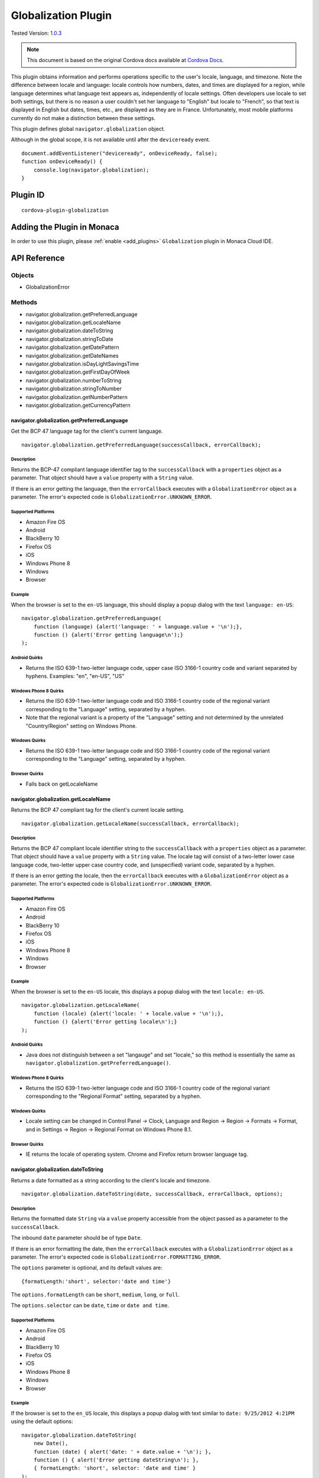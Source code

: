 .. raw:: html

   <!---
       Licensed to the Apache Software Foundation (ASF) under one
       or more contributor license agreements.  See the NOTICE file
       distributed with this work for additional information
       regarding copyright ownership.  The ASF licenses this file
       to you under the Apache License, Version 2.0 (the
       "License"); you may not use this file except in compliance
       with the License.  You may obtain a copy of the License at

         http://www.apache.org/licenses/LICENSE-2.0

       Unless required by applicable law or agreed to in writing,
       software distributed under the License is distributed on an
       "AS IS" BASIS, WITHOUT WARRANTIES OR CONDITIONS OF ANY
       KIND, either express or implied.  See the License for the
       specific language governing permissions and limitations
       under the License.
   -->

================================
Globalization Plugin
================================

.. rst-class:: right-menu

Tested Version: `1.0.3 <https://github.com/apache/cordova-plugin-globalization/releases/tag/1.0.3>`_

.. note:: 
    
    This document is based on the original Cordova docs available at `Cordova Docs <https://github.com/apache/cordova-plugin-globalization>`_.

This plugin obtains information and performs operations specific to the user's locale, language, and timezone. Note the difference between locale and language: locale controls how numbers, dates, and times are displayed for a region, while language determines what language text appears as, independently of locale settings. Often developers use locale to set both settings, but there is no reason a user couldn't set her language to "English" but locale to "French", so that text is displayed in English but dates, times, etc., are displayed as they are in France. Unfortunately, most mobile platforms currently do not make a distinction between these settings.

This plugin defines global ``navigator.globalization`` object.

Although in the global scope, it is not available until after the ``deviceready`` event.

::

    document.addEventListener("deviceready", onDeviceReady, false);
    function onDeviceReady() {
        console.log(navigator.globalization);
    }

Plugin ID
================================

::
  
  cordova-plugin-globalization


Adding the Plugin in Monaca
=========================================

In order to use this plugin, please :ref:`enable <add_plugins>` ``Globalization`` plugin in Monaca Cloud IDE.

API Reference
=========================================

Objects
-------

-  GlobalizationError

Methods
-------

-  navigator.globalization.getPreferredLanguage
-  navigator.globalization.getLocaleName
-  navigator.globalization.dateToString
-  navigator.globalization.stringToDate
-  navigator.globalization.getDatePattern
-  navigator.globalization.getDateNames
-  navigator.globalization.isDayLightSavingsTime
-  navigator.globalization.getFirstDayOfWeek
-  navigator.globalization.numberToString
-  navigator.globalization.stringToNumber
-  navigator.globalization.getNumberPattern
-  navigator.globalization.getCurrencyPattern

navigator.globalization.getPreferredLanguage
^^^^^^^^^^^^^^^^^^^^^^^^^^^^^^^^^^^^^^^^^^^^^^^^^^^^^^^^^^^

Get the BCP 47 language tag for the client's current language.

::

    navigator.globalization.getPreferredLanguage(successCallback, errorCallback);

Description
~~~~~~~~~~~

Returns the BCP-47 compliant language identifier tag to the ``successCallback`` with a ``properties`` object as a parameter. That object should have a ``value`` property with a ``String`` value.

If there is an error getting the language, then the ``errorCallback`` executes with a ``GlobalizationError`` object as a parameter. The error's expected code is ``GlobalizationError.UNKNOWN_ERROR``.

Supported Platforms
~~~~~~~~~~~~~~~~~~~

-  Amazon Fire OS
-  Android
-  BlackBerry 10
-  Firefox OS
-  iOS
-  Windows Phone 8
-  Windows
-  Browser

Example
~~~~~~~

When the browser is set to the ``en-US`` language, this should display a popup dialog with the text ``language: en-US``:

::

    navigator.globalization.getPreferredLanguage(
        function (language) {alert('language: ' + language.value + '\n');},
        function () {alert('Error getting language\n');}
    );

Android Quirks
~~~~~~~~~~~~~~

-  Returns the ISO 639-1 two-letter language code, upper case ISO 3166-1 country code and variant separated by hyphens. Examples: "en", "en-US", "US"

Windows Phone 8 Quirks
~~~~~~~~~~~~~~~~~~~~~~

-  Returns the ISO 639-1 two-letter language code and ISO 3166-1 country code of the regional variant corresponding to the "Language" setting, separated by a hyphen.
-  Note that the regional variant is a property of the "Language" setting and not determined by the unrelated "Country/Region" setting on Windows Phone.

Windows Quirks
~~~~~~~~~~~~~~

-  Returns the ISO 639-1 two-letter language code and ISO 3166-1 country code of the regional variant corresponding to the "Language" setting, separated by a hyphen.

Browser Quirks
~~~~~~~~~~~~~~

-  Falls back on getLocaleName

navigator.globalization.getLocaleName
^^^^^^^^^^^^^^^^^^^^^^^^^^^^^^^^^^^^^

Returns the BCP 47 compliant tag for the client's current locale setting.

::

    navigator.globalization.getLocaleName(successCallback, errorCallback);

Description
~~~~~~~~~~~

Returns the BCP 47 compliant locale identifier string to the ``successCallback`` with a ``properties`` object as a parameter. That object should have a ``value`` property with a ``String`` value. The locale tag will consist of a two-letter lower case language code, two-letter upper case country code, and (unspecified) variant code, separated by a hyphen.

If there is an error getting the locale, then the ``errorCallback`` executes with a ``GlobalizationError`` object as a parameter. The error's expected code is ``GlobalizationError.UNKNOWN_ERROR``.

Supported Platforms
~~~~~~~~~~~~~~~~~~~

-  Amazon Fire OS
-  Android
-  BlackBerry 10
-  Firefox OS
-  iOS
-  Windows Phone 8
-  Windows
-  Browser

Example
~~~~~~~

When the browser is set to the ``en-US`` locale, this displays a popup dialog with the text ``locale: en-US``.

::

    navigator.globalization.getLocaleName(
        function (locale) {alert('locale: ' + locale.value + '\n');},
        function () {alert('Error getting locale\n');}
    );

Android Quirks
~~~~~~~~~~~~~~

-  Java does not distinguish between a set "langauge" and set "locale," so this method is essentially the same as ``navigator.globalization.getPreferredLanguage()``.

Windows Phone 8 Quirks
~~~~~~~~~~~~~~~~~~~~~~

-  Returns the ISO 639-1 two-letter language code and ISO 3166-1 country code of the regional variant corresponding to the "Regional Format" setting, separated by a hyphen.

Windows Quirks
~~~~~~~~~~~~~~

-  Locale setting can be changed in Control Panel -> Clock, Language and Region -> Region -> Formats -> Format, and in Settings -> Region -> Regional Format on Windows Phone 8.1.

Browser Quirks
~~~~~~~~~~~~~~

-  IE returns the locale of operating system. Chrome and Firefox return browser language tag.

navigator.globalization.dateToString
^^^^^^^^^^^^^^^^^^^^^^^^^^^^^^^^^^^^

Returns a date formatted as a string according to the client's locale and timezone.

::

    navigator.globalization.dateToString(date, successCallback, errorCallback, options);

Description
~~~~~~~~~~~

Returns the formatted date ``String`` via a ``value`` property accessible from the object passed as a parameter to the ``successCallback``.

The inbound ``date`` parameter should be of type ``Date``.

If there is an error formatting the date, then the ``errorCallback`` executes with a ``GlobalizationError`` object as a parameter. The error's expected code is ``GlobalizationError.FORMATTING_ERROR``.

The ``options`` parameter is optional, and its default values are:

::

    {formatLength:'short', selector:'date and time'}

The ``options.formatLength`` can be ``short``, ``medium``, ``long``, or ``full``.

The ``options.selector`` can be ``date``, ``time`` or ``date and time``.

Supported Platforms
~~~~~~~~~~~~~~~~~~~

-  Amazon Fire OS
-  Android
-  BlackBerry 10
-  Firefox OS
-  iOS
-  Windows Phone 8
-  Windows
-  Browser

Example
~~~~~~~

If the browser is set to the ``en_US`` locale, this displays a popup dialog with text similar to ``date: 9/25/2012 4:21PM`` using the default options:

::

    navigator.globalization.dateToString(
        new Date(),
        function (date) { alert('date: ' + date.value + '\n'); },
        function () { alert('Error getting dateString\n'); },
        { formatLength: 'short', selector: 'date and time' }
    );

Android Quirks
~~~~~~~~~~~~~~

-  ``formatLength`` options are a subset of Unicode `UTS #35 <http://unicode.org/reports/tr35/tr35-4.html>`__. The default option ``short`` depends on a user selected date format within ``Settings -> System -> Date & time -> Choose date format``, which provide a ``year`` pattern only with 4 digits, not 2 digits. This means that it is not completely aligned with `ICU <http://demo.icu-project.org/icu-bin/locexp?d_=en_US&_=en_US>`__.

Windows Phone 8 Quirks
~~~~~~~~~~~~~~~~~~~~~~

-  The ``formatLength`` option supports only ``short`` and ``full`` values.

-  The pattern for 'date and time' selector is always a full datetime format.

-  The returned value may be not completely aligned with ICU depending on a user locale.

Windows Quirks
~~~~~~~~~~~~~~

-  The ``formatLength`` option supports only ``short`` and ``full`` values.

-  The pattern for 'date and time' selector is always a full datetime format.

-  The returned value may be not completely aligned with ICU depending on a user locale.

Browser Quirks
~~~~~~~~~~~~~~

-  Only 79 locales are supported because moment.js is used in this method.

-  The returned value may be not completely aligned with ICU depending on a user locale.

-  ``time`` selector supports ``full`` and ``short`` formatLength only.

Firefox OS Quirks
~~~~~~~~~~~~~~~~~

-  ``formatLength`` is not distinguishing ``long`` and ``full``

-  only one method of displaying date (no ``long`` or ``full`` version)

navigator.globalization.getCurrencyPattern
^^^^^^^^^^^^^^^^^^^^^^^^^^^^^^^^^^^^^^^^^^^^^^^^^^^^^^^^^^^

Returns a pattern string to format and parse currency values according to the client's user preferences and ISO 4217 currency code.

::
    
    navigator.globalization.getCurrencyPattern(currencyCode, successCallback, errorCallback);

Description
~~~~~~~~~~~

Returns the pattern to the ``successCallback`` with a ``properties`` object as a parameter. That object should contain the following properties:

-  **pattern**: The currency pattern to format and parse currency values. The patterns follow `Unicode Technical Standard #35 <http://unicode.org/reports/tr35/tr35-4.html>`__. *(String)*

-  **code**: The ISO 4217 currency code for the pattern. *(String)*

-  **fraction**: The number of fractional digits to use when parsing and formatting currency. *(Number)*

-  **rounding**: The rounding increment to use when parsing and formatting. *(Number)*

-  **decimal**: The decimal symbol to use for parsing and formatting. *(String)*

-  **grouping**: The grouping symbol to use for parsing and formatting. *(String)*

The inbound ``currencyCode`` parameter should be a ``String`` of one of the ISO 4217 currency codes, for example 'USD'.

If there is an error obtaining the pattern, then the ``errorCallback`` executes with a ``GlobalizationError`` object as a parameter. The error's expected code is ``GlobalizationError.FORMATTING_ERROR``.

Supported Platforms
~~~~~~~~~~~~~~~~~~~

-  Amazon Fire OS
-  Android
-  BlackBerry 10
-  iOS
-  Windows

Example
~~~~~~~

When the browser is set to the ``en_US`` locale and the selectedd currency is United States Dollars, this example displays a popup dialog with text similar to the results that follow:

::

    navigator.globalization.getCurrencyPattern(
        'USD',
        function (pattern) {
            alert('pattern: '  + pattern.pattern  + '\n' +
                  'code: '     + pattern.code     + '\n' +
                  'fraction: ' + pattern.fraction + '\n' +
                  'rounding: ' + pattern.rounding + '\n' +
                  'decimal: '  + pattern.decimal  + '\n' +
                  'grouping: ' + pattern.grouping);
        },
        function () { alert('Error getting pattern\n'); }
    );

Expected result:

::

    pattern: $#,##0.##;($#,##0.##)
    code: USD
    fraction: 2
    rounding: 0
    decimal: .
    grouping: ,

Windows Quirks
~~~~~~~~~~~~~~

-  Only 'code' and 'fraction' properties are supported

navigator.globalization.getDateNames
^^^^^^^^^^^^^^^^^^^^^^^^^^^^^^^^^^^^^^^^^^^^^^^^^^^^^^^^^^^

Returns an array of the names of the months or days of the week, depending on the client's user preferences and calendar.

::

    navigator.globalization.getDateNames(successCallback, errorCallback, options);

Description
~~~~~~~~~~~

Returns the array of names to the ``successCallback`` with a ``properties`` object as a parameter. That object contains a ``value`` property with an ``Array`` of ``String`` values. The array features names starting from either the first month in the year or the first day of the week, depending on the option selected.

If there is an error obtaining the names, then the ``errorCallback`` executes with a ``GlobalizationError`` object as a parameter. The error's expected code is ``GlobalizationError.UNKNOWN_ERROR``.

The ``options`` parameter is optional, and its default values are:

::

    {type:'wide', item:'months'}

The value of ``options.type`` can be ``narrow`` or ``wide``.

The value of ``options.item`` can be ``months`` or ``days``.

Supported Platforms
~~~~~~~~~~~~~~~~~~~

-  Amazon Fire OS
-  Android
-  BlackBerry 10
-  Firefox OS
-  iOS
-  Windows Phone 8
-  Windows
-  Browser

Example
~~~~~~~

When the browser is set to the ``en_US`` locale, this example displays a series of twelve popup dialogs, one per month, with text similar to
``month: January``:

::

    navigator.globalization.getDateNames(
        function (names) {
            for (var i = 0; i < names.value.length; i++) {
                alert('month: ' + names.value[i] + '\n');
            }
        },
        function () { alert('Error getting names\n'); },
        { type: 'wide', item: 'months' }
    );

Firefox OS Quirks
~~~~~~~~~~~~~~~~~

-  ``options.type`` supports a ``genitive`` value, important for some languages

Windows Phone 8 Quirks
~~~~~~~~~~~~~~~~~~~~~~

-  The array of months contains 13 elements.

-  The returned array may be not completely aligned with ICU depending on a user locale.

Windows Quirks
~~~~~~~~~~~~~~

-  The array of months contains 12 elements.

-  The returned array may be not completely aligned with ICU depending on a user locale.

Browser Quirks
~~~~~~~~~~~~~~

-  Date names are not completely aligned with ICU

-  The array of months contains 12 elements.

navigator.globalization.getDatePattern
^^^^^^^^^^^^^^^^^^^^^^^^^^^^^^^^^^^^^^

Returns a pattern string to format and parse dates according to the client's user preferences.

::

    navigator.globalization.getDatePattern(successCallback, errorCallback, options);

Description
~~~~~~~~~~~

Returns the pattern to the ``successCallback``. The object passed in as a parameter contains the following properties:

-  **pattern**: The date and time pattern to format and parse dates. The patterns follow `Unicode Technical Standard #35 <http://unicode.org/reports/tr35/tr35-4.html>`__. *(String)*

-  **timezone**: The abbreviated name of the time zone on the client. *(String)*

-  **utc\_offset**: The current difference in seconds between the client's time zone and coordinated universal time. *(Number)*

-  **dst\_offset**: The current daylight saving time offset in seconds between the client's non-daylight saving's time zone and the client's daylight saving's time zone. *(Number)*

If there is an error obtaining the pattern, the ``errorCallback`` executes with a ``GlobalizationError`` object as a parameter. The error's expected code is ``GlobalizationError.PATTERN_ERROR``.

The ``options`` parameter is optional, and defaults to the following values:

::

    {formatLength:'short', selector:'date and time'}

The ``options.formatLength`` can be ``short``, ``medium``, ``long``, or ``full``. The ``options.selector`` can be ``date``, ``time`` or ``date and time``.

Supported Platforms
~~~~~~~~~~~~~~~~~~~

-  Amazon Fire OS
-  Android
-  BlackBerry 10
-  iOS
-  Windows Phone 8
-  Windows
-  Browser

Example
~~~~~~~

When the browser is set to the ``en_US`` locale, this example displays a popup dialog with text such as ``pattern: M/d/yyyy h:mm a``:

::

    function checkDatePattern() {
        navigator.globalization.getDatePattern(
            function (date) { alert('pattern: ' + date.pattern + '\n'); },
            function () { alert('Error getting pattern\n'); },
            { formatLength: 'short', selector: 'date and time' }
        );
    }

Windows Phone 8 Quirks
~~~~~~~~~~~~~~~~~~~~~~

-  The ``formatLength`` supports only ``short`` and ``full`` values.

-  The ``pattern`` for ``date and time`` pattern returns only full datetime format.

-  The ``timezone`` returns the full time zone name.

-  The ``dst_offset`` property is not supported, and always returns zero.

-  The pattern may be not completely aligned with ICU depending on a user locale.

Windows Quirks
~~~~~~~~~~~~~~

-  The ``formatLength`` supports only ``short`` and ``full`` values.

-  The ``pattern`` for ``date and time`` pattern returns only full datetime format.

-  The ``timezone`` returns the full time zone name.

-  The ``dst_offset`` property is not supported, and always returns zero.

-  The pattern may be not completely aligned with ICU depending on a user locale.

Browser Quirks
~~~~~~~~~~~~~~

-  The 'pattern' property is not supported and returns empty string.

-  Only Chrome returns 'timezone' property. Its format is "Part of the world/{City}". Other browsers return empty string.

navigator.globalization.getFirstDayOfWeek
^^^^^^^^^^^^^^^^^^^^^^^^^^^^^^^^^^^^^^^^^^^^^^^^^^^^^^^^^^^

Returns the first day of the week according to the client's user preferences and calendar.

::

    navigator.globalization.getFirstDayOfWeek(successCallback, errorCallback);

Description
~~~~~~~~~~~

The days of the week are numbered starting from 1, where 1 is assumed to be Sunday. Returns the day to the ``successCallback`` with a ``properties`` object as a parameter. That object should have a ``value`` property with a ``Number`` value.

If there is an error obtaining the pattern, then the ``errorCallback`` executes with a ``GlobalizationError`` object as a parameter. The error's expected code is ``GlobalizationError.UNKNOWN_ERROR``.

Supported Platforms
~~~~~~~~~~~~~~~~~~~

-  Amazon Fire OS
-  Android
-  BlackBerry 10
-  Firefox OS
-  iOS
-  Windows Phone 8
-  Windows
-  Browser

Example
~~~~~~~

When the browser is set to the ``en_US`` locale, this displays a popup dialog with text similar to ``day: 1``.

::

    navigator.globalization.getFirstDayOfWeek(
        function (day) {alert('day: ' + day.value + '\n');},
        function () {alert('Error getting day\n');}
    );

Windows Quirks
~~~~~~~~~~~~~~

-  On Windows 8.0/8.1 the value depends on user' calendar preferences. On Windows Phone 8.1 the value depends on current locale.

Browser Quirks
~~~~~~~~~~~~~~

-  Only 79 locales are supported because moment.js is used in this method.

navigator.globalization.getNumberPattern
^^^^^^^^^^^^^^^^^^^^^^^^^^^^^^^^^^^^^^^^^^^^^^^^^^^^^^^^^^^

Returns a pattern string to format and parse numbers according to the client's user preferences.

::

    navigator.globalization.getNumberPattern(successCallback, errorCallback, options);

Description
~~~~~~~~~~~

Returns the pattern to the ``successCallback`` with a ``properties`` object as a parameter. That object contains the following properties:

-  **pattern**: The number pattern to format and parse numbers. The patterns follow `Unicode Technical Standard #35 <http://unicode.org/reports/tr35/tr35-4.html>`__. *(String)*

-  **symbol**: The symbol to use when formatting and parsing, such as a percent or currency symbol. *(String)*

-  **fraction**: The number of fractional digits to use when parsing and formatting numbers. *(Number)*

-  **rounding**: The rounding increment to use when parsing and formatting. *(Number)*

-  **positive**: The symbol to use for positive numbers when parsing and formatting. *(String)*

-  **negative**: The symbol to use for negative numbers when parsing and formatting. *(String)*

-  **decimal**: The decimal symbol to use for parsing and formatting. *(String)*

-  **grouping**: The grouping symbol to use for parsing and formatting. *(String)*

If there is an error obtaining the pattern, then the ``errorCallback`` executes with a ``GlobalizationError`` object as a parameter. The error's expected code is ``GlobalizationError.PATTERN_ERROR``.

The ``options`` parameter is optional, and default values are:

::

    {type:'decimal'}

The ``options.type`` can be ``decimal``, ``percent``, or ``currency``.

Supported Platforms
~~~~~~~~~~~~~~~~~~~

-  Amazon Fire OS
-  Android
-  BlackBerry 10
-  iOS
-  Windows Phone 8
-  Windows
-  Browser

Example
~~~~~~~

When the browser is set to the ``en_US`` locale, this should display a popup dialog with text similar to the results that follow:

::

    navigator.globalization.getNumberPattern(
        function (pattern) {alert('pattern: '  + pattern.pattern  + '\n' +
                                  'symbol: '   + pattern.symbol   + '\n' +
                                  'fraction: ' + pattern.fraction + '\n' +
                                  'rounding: ' + pattern.rounding + '\n' +
                                  'positive: ' + pattern.positive + '\n' +
                                  'negative: ' + pattern.negative + '\n' +
                                  'decimal: '  + pattern.decimal  + '\n' +
                                  'grouping: ' + pattern.grouping);},
        function () {alert('Error getting pattern\n');},
        {type:'decimal'}
    );

Results:

::

    pattern: #,##0.###
    symbol: .
    fraction: 0
    rounding: 0
    positive:
    negative: -
    decimal: .
    grouping: ,

Windows Phone 8 Quirks
~~~~~~~~~~~~~~~~~~~~~~

-  The ``pattern`` property is not supported, and returns an empty string.

-  The ``fraction`` property is not supported, and returns zero.

Windows Quirks
~~~~~~~~~~~~~~

-  The ``pattern`` property is not supported, and returns an empty string.

Browser Quirks
~~~~~~~~~~~~~~

-  getNumberPattern is supported in Chrome only; the only defined property is ``pattern``.

navigator.globalization.isDayLightSavingsTime
^^^^^^^^^^^^^^^^^^^^^^^^^^^^^^^^^^^^^^^^^^^^^^^^^^^^^^^^^^^

Indicates whether daylight savings time is in effect for a given date using the client's time zone and calendar.

::

    navigator.globalization.isDayLightSavingsTime(date, successCallback, errorCallback);

Description
~~~~~~~~~~~

Indicates whether or not daylight savings time is in effect to the ``successCallback`` with a ``properties`` object as a parameter. That object should have a ``dst`` property with a ``Boolean`` value. A ``true`` value indicates that daylight savings time is in effect for the given date, and ``false`` indicates that it is not.

The inbound parameter ``date`` should be of type ``Date``.

If there is an error reading the date, then the ``errorCallback`` executes. The error's expected code is ``GlobalizationError.UNKNOWN_ERROR``.

Supported Platforms
~~~~~~~~~~~~~~~~~~~

-  Amazon Fire OS
-  Android
-  BlackBerry 10
-  Firefox OS
-  iOS
-  Windows Phone 8
-  Windows
-  Browser

Example
~~~~~~~

During the summer, and if the browser is set to a DST-enabled timezone, this should display a popup dialog with text similar to ``dst: true``:

::

    navigator.globalization.isDayLightSavingsTime(
        new Date(),
        function (date) {alert('dst: ' + date.dst + '\n');},
        function () {alert('Error getting names\n');}
    );

navigator.globalization.numberToString
^^^^^^^^^^^^^^^^^^^^^^^^^^^^^^^^^^^^^^

Returns a number formatted as a string according to the client's user preferences.

::

    navigator.globalization.numberToString(number, successCallback, errorCallback, options);

Description
~~~~~~~~~~~

Returns the formatted number string to the ``successCallback`` with a ``properties`` object as a parameter. That object should have a ``value`` property with a ``String`` value.

If there is an error formatting the number, then the ``errorCallback`` executes with a ``GlobalizationError`` object as a parameter. The error's expected code is ``GlobalizationError.FORMATTING_ERROR``.

The ``options`` parameter is optional, and its default values are:

::

    {type:'decimal'}

The ``options.type`` can be 'decimal', 'percent', or 'currency'.

Supported Platforms
~~~~~~~~~~~~~~~~~~~

-  Amazon Fire OS
-  Android
-  BlackBerry 10
-  iOS
-  Windows Phone 8
-  Windows
-  Browser

Example
~~~~~~~

When the browser is set to the ``en_US`` locale, this displays a popup dialog with text similar to ``number: 3.142``:

::

    navigator.globalization.numberToString(
        3.1415926,
        function (number) {alert('number: ' + number.value + '\n');},
        function () {alert('Error getting number\n');},
        {type:'decimal'}
    );

Windows Quirks
~~~~~~~~~~~~~~

-  Windows 8.0 does not support number rounding, therefore values will not be rounded automatically.

-  On Windows 8.1 and Windows Phone 8.1 fractional part is being truncated instead of rounded in case of ``percent`` number type therefore fractional digits count is set to 0.

-  ``percent`` numbers are not grouped as they can't be parsed in stringToNumber if grouped.

Browser Quirks
~~~~~~~~~~~~~~

-  ``currency`` type is not supported.

navigator.globalization.stringToDate
^^^^^^^^^^^^^^^^^^^^^^^^^^^^^^^^^^^^^^^^^^^^^^^^^^^^^^^^^^^

Parses a date formatted as a string, according to the client's user preferences and calendar using the time zone of the client, and returns the corresponding date object.

::

    navigator.globalization.stringToDate(dateString, successCallback, errorCallback, options);

Description
~~~~~~~~~~~

Returns the date to the success callback with a ``properties`` object as a parameter. That object should have the following properties:

-  **year**: The four digit year. *(Number)*

-  **month**: The month from (0-11). *(Number)*

-  **day**: The day from (1-31). *(Number)*

-  **hour**: The hour from (0-23). *(Number)*

-  **minute**: The minute from (0-59). *(Number)*

-  **second**: The second from (0-59). *(Number)*

-  **millisecond**: The milliseconds (from 0-999), not available on all platforms. *(Number)*

The inbound ``dateString`` parameter should be of type ``String``.

The ``options`` parameter is optional, and defaults to the following values:

::

    {formatLength:'short', selector:'date and time'}

The ``options.formatLength`` can be ``short``, ``medium``, ``long``, or ``full``. The ``options.selector`` can be ``date``, ``time`` or ``date and time``.

If there is an error parsing the date string, then the ``errorCallback`` executes with a ``GlobalizationError`` object as a parameter. The error's expected code is ``GlobalizationError.PARSING_ERROR``.

Supported Platforms
~~~~~~~~~~~~~~~~~~~

-  Amazon Fire OS
-  Android
-  BlackBerry 10
-  Firefox OS
-  iOS
-  Windows Phone 8
-  Windows
-  Browser

Example
~~~~~~~

When the browser is set to the ``en_US`` locale, this displays a popup dialog with text similar to ``month:8 day:25 year:2012``. Note that the month integer is one less than the string, as the month integer represents an array index.

::

    navigator.globalization.stringToDate(
        '9/25/2012',
        function (date) {alert('month:' + date.month +
                               ' day:'  + date.day   +
                               ' year:' + date.year  + '\n');},
        function () {alert('Error getting date\n');},
        {selector: 'date'}
    );

Windows Phone 8 Quirks
~~~~~~~~~~~~~~~~~~~~~~

-  The ``formatLength`` option supports only ``short`` and ``full`` values.

-  The pattern for 'date and time' selector is always a full datetime format.

-  The inbound ``dateString`` parameter should be formed in compliance with a pattern returned by getDatePattern. This pattern may be not completely aligned with ICU depending on a user locale.

Windows Quirks
~~~~~~~~~~~~~~

-  The ``formatLength`` option supports only ``short`` and ``full`` values.

-  The pattern for 'date and time' selector is always a full datetime format.

-  The inbound ``dateString`` parameter should be formed in compliance with a pattern returned by getDatePattern. This pattern may be not completely aligned with ICU depending on a user locale.

Browser Quirks
~~~~~~~~~~~~~~

-  Only 79 locales are supported because moment.js is used in this method.

-  Inbound string should be aligned with ``dateToString`` output format and may not completely aligned with ICU depending on a user locale.

-  ``time`` selector supports ``full`` and ``short`` formatLength only.

navigator.globalization.stringToNumber
^^^^^^^^^^^^^^^^^^^^^^^^^^^^^^^^^^^^^^

Parses a number formatted as a string according to the client's user preferences and returns the corresponding number.

::

    navigator.globalization.stringToNumber(string, successCallback, errorCallback, options);

Description
~~~~~~~~~~~

Returns the number to the ``successCallback`` with a ``properties`` object as a parameter. That object should have a ``value`` property with a ``Number`` value.

If there is an error parsing the number string, then the ``errorCallback`` executes with a ``GlobalizationError`` object as a parameter. The error's expected code is ``GlobalizationError.PARSING_ERROR``.

The ``options`` parameter is optional, and defaults to the following values:

::

    {type:'decimal'}

The ``options.type`` can be ``decimal``, ``percent``, or ``currency``.

Supported Platforms
~~~~~~~~~~~~~~~~~~~

-  Amazon Fire OS
-  Android
-  BlackBerry 10
-  iOS
-  Windows Phone 8
-  Windows

Example
~~~~~~~

When the browser is set to the ``en_US`` locale, this should display a popup dialog with text similar to ``number: 1234.56``:

::

    navigator.globalization.stringToNumber(
        '1234.56',
        function (number) {alert('number: ' + number.value + '\n');},
        function () {alert('Error getting number\n');},
        {type:'decimal'}
    );

Windows Phone 8 Quirks
~~~~~~~~~~~~~~~~~~~~~~

-  In case of ``percent`` type the returned value is not divided by 100.

Windows Quirks
~~~~~~~~~~~~~~

-  The string must strictly conform to the locale format. For example, percent symbol should be separated by space for 'en-US' locale if the type parameter is 'percent'.

-  ``percent`` numbers must not be grouped to be parsed correctly.

GlobalizationError
^^^^^^^^^^^^^^^^^^^^^^^^^^^^^^^^^^^^^^^^^^^^^^^^^^^^^^^^^^^

An object representing a error from the Globalization API.

Properties
~~~~~~~~~~

-  **code**: One of the following codes representing the error type *(Number)*

  -  GlobalizationError.UNKNOWN\_ERROR: 0
  -  GlobalizationError.FORMATTING\_ERROR: 1
  -  GlobalizationError.PARSING\_ERROR: 2
  -  GlobalizationError.PATTERN\_ERROR: 3

-  **message**: A text message that includes the error's explanation and/or details *(String)*


Description
~~~~~~~~~~~

This object is created and populated by Cordova, and returned to a callback in the case of an error.

Supported Platforms
~~~~~~~~~~~~~~~~~~~

-  Amazon Fire OS
-  Android
-  BlackBerry 10
-  Firefox OS
-  iOS
-  Windows Phone 8
-  Windows

Example
~~~~~~~

When the following error callback executes, it displays a popup dialog with the text similar to ``code: 3`` and ``message:``

::

    function errorCallback(error) {
        alert('code: ' + error.code + '\n' +
              'message: ' + error.message + '\n');
    };



.. seealso::

  *See Also*

  - :ref:`third_party_cordova_index`
  - :ref:`cordova_core_plugins`